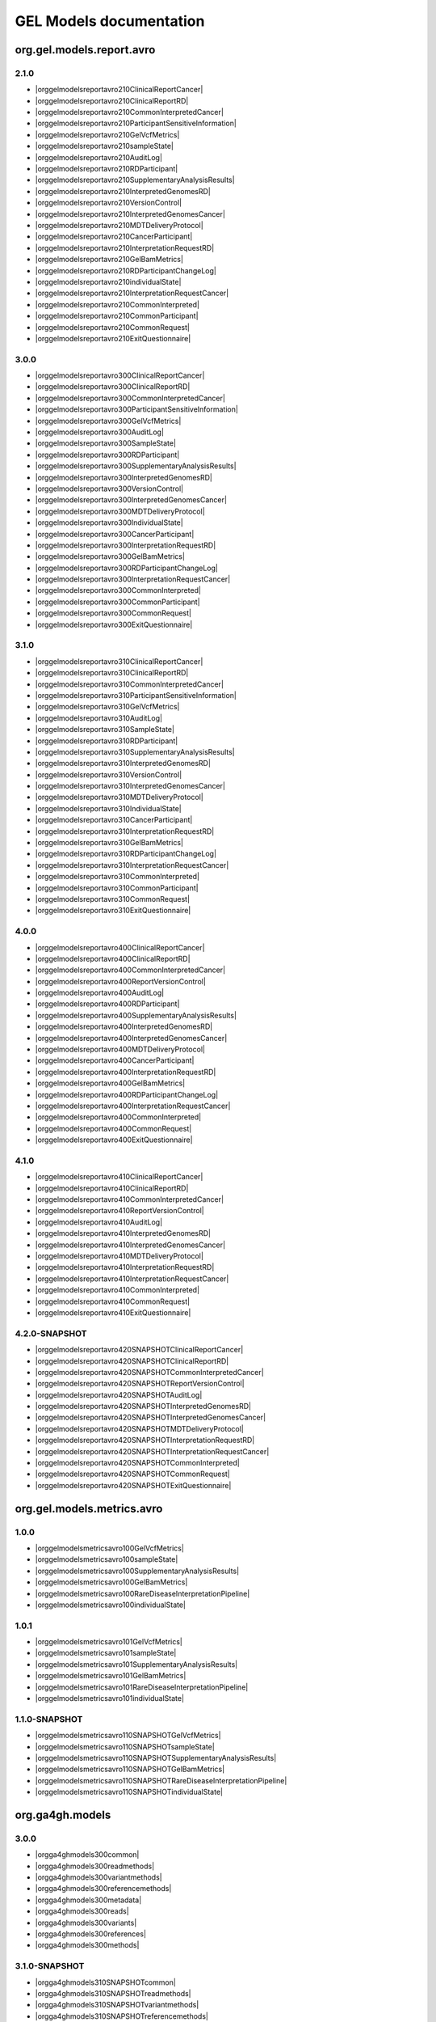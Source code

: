 GEL Models documentation
========================

org.gel.models.report.avro
--------------------------


2.1.0
^^^^^

* |orggelmodelsreportavro210ClinicalReportCancer|
* |orggelmodelsreportavro210ClinicalReportRD|
* |orggelmodelsreportavro210CommonInterpretedCancer|
* |orggelmodelsreportavro210ParticipantSensitiveInformation|
* |orggelmodelsreportavro210GelVcfMetrics|
* |orggelmodelsreportavro210sampleState|
* |orggelmodelsreportavro210AuditLog|
* |orggelmodelsreportavro210RDParticipant|
* |orggelmodelsreportavro210SupplementaryAnalysisResults|
* |orggelmodelsreportavro210InterpretedGenomesRD|
* |orggelmodelsreportavro210VersionControl|
* |orggelmodelsreportavro210InterpretedGenomesCancer|
* |orggelmodelsreportavro210MDTDeliveryProtocol|
* |orggelmodelsreportavro210CancerParticipant|
* |orggelmodelsreportavro210InterpretationRequestRD|
* |orggelmodelsreportavro210GelBamMetrics|
* |orggelmodelsreportavro210RDParticipantChangeLog|
* |orggelmodelsreportavro210individualState|
* |orggelmodelsreportavro210InterpretationRequestCancer|
* |orggelmodelsreportavro210CommonInterpreted|
* |orggelmodelsreportavro210CommonParticipant|
* |orggelmodelsreportavro210CommonRequest|
* |orggelmodelsreportavro210ExitQuestionnaire|

3.0.0
^^^^^

* |orggelmodelsreportavro300ClinicalReportCancer|
* |orggelmodelsreportavro300ClinicalReportRD|
* |orggelmodelsreportavro300CommonInterpretedCancer|
* |orggelmodelsreportavro300ParticipantSensitiveInformation|
* |orggelmodelsreportavro300GelVcfMetrics|
* |orggelmodelsreportavro300AuditLog|
* |orggelmodelsreportavro300SampleState|
* |orggelmodelsreportavro300RDParticipant|
* |orggelmodelsreportavro300SupplementaryAnalysisResults|
* |orggelmodelsreportavro300InterpretedGenomesRD|
* |orggelmodelsreportavro300VersionControl|
* |orggelmodelsreportavro300InterpretedGenomesCancer|
* |orggelmodelsreportavro300MDTDeliveryProtocol|
* |orggelmodelsreportavro300IndividualState|
* |orggelmodelsreportavro300CancerParticipant|
* |orggelmodelsreportavro300InterpretationRequestRD|
* |orggelmodelsreportavro300GelBamMetrics|
* |orggelmodelsreportavro300RDParticipantChangeLog|
* |orggelmodelsreportavro300InterpretationRequestCancer|
* |orggelmodelsreportavro300CommonInterpreted|
* |orggelmodelsreportavro300CommonParticipant|
* |orggelmodelsreportavro300CommonRequest|
* |orggelmodelsreportavro300ExitQuestionnaire|

3.1.0
^^^^^

* |orggelmodelsreportavro310ClinicalReportCancer|
* |orggelmodelsreportavro310ClinicalReportRD|
* |orggelmodelsreportavro310CommonInterpretedCancer|
* |orggelmodelsreportavro310ParticipantSensitiveInformation|
* |orggelmodelsreportavro310GelVcfMetrics|
* |orggelmodelsreportavro310AuditLog|
* |orggelmodelsreportavro310SampleState|
* |orggelmodelsreportavro310RDParticipant|
* |orggelmodelsreportavro310SupplementaryAnalysisResults|
* |orggelmodelsreportavro310InterpretedGenomesRD|
* |orggelmodelsreportavro310VersionControl|
* |orggelmodelsreportavro310InterpretedGenomesCancer|
* |orggelmodelsreportavro310MDTDeliveryProtocol|
* |orggelmodelsreportavro310IndividualState|
* |orggelmodelsreportavro310CancerParticipant|
* |orggelmodelsreportavro310InterpretationRequestRD|
* |orggelmodelsreportavro310GelBamMetrics|
* |orggelmodelsreportavro310RDParticipantChangeLog|
* |orggelmodelsreportavro310InterpretationRequestCancer|
* |orggelmodelsreportavro310CommonInterpreted|
* |orggelmodelsreportavro310CommonParticipant|
* |orggelmodelsreportavro310CommonRequest|
* |orggelmodelsreportavro310ExitQuestionnaire|

4.0.0
^^^^^

* |orggelmodelsreportavro400ClinicalReportCancer|
* |orggelmodelsreportavro400ClinicalReportRD|
* |orggelmodelsreportavro400CommonInterpretedCancer|
* |orggelmodelsreportavro400ReportVersionControl|
* |orggelmodelsreportavro400AuditLog|
* |orggelmodelsreportavro400RDParticipant|
* |orggelmodelsreportavro400SupplementaryAnalysisResults|
* |orggelmodelsreportavro400InterpretedGenomesRD|
* |orggelmodelsreportavro400InterpretedGenomesCancer|
* |orggelmodelsreportavro400MDTDeliveryProtocol|
* |orggelmodelsreportavro400CancerParticipant|
* |orggelmodelsreportavro400InterpretationRequestRD|
* |orggelmodelsreportavro400GelBamMetrics|
* |orggelmodelsreportavro400RDParticipantChangeLog|
* |orggelmodelsreportavro400InterpretationRequestCancer|
* |orggelmodelsreportavro400CommonInterpreted|
* |orggelmodelsreportavro400CommonRequest|
* |orggelmodelsreportavro400ExitQuestionnaire|

4.1.0
^^^^^

* |orggelmodelsreportavro410ClinicalReportCancer|
* |orggelmodelsreportavro410ClinicalReportRD|
* |orggelmodelsreportavro410CommonInterpretedCancer|
* |orggelmodelsreportavro410ReportVersionControl|
* |orggelmodelsreportavro410AuditLog|
* |orggelmodelsreportavro410InterpretedGenomesRD|
* |orggelmodelsreportavro410InterpretedGenomesCancer|
* |orggelmodelsreportavro410MDTDeliveryProtocol|
* |orggelmodelsreportavro410InterpretationRequestRD|
* |orggelmodelsreportavro410InterpretationRequestCancer|
* |orggelmodelsreportavro410CommonInterpreted|
* |orggelmodelsreportavro410CommonRequest|
* |orggelmodelsreportavro410ExitQuestionnaire|

4.2.0-SNAPSHOT
^^^^^^^^^^^^^^

* |orggelmodelsreportavro420SNAPSHOTClinicalReportCancer|
* |orggelmodelsreportavro420SNAPSHOTClinicalReportRD|
* |orggelmodelsreportavro420SNAPSHOTCommonInterpretedCancer|
* |orggelmodelsreportavro420SNAPSHOTReportVersionControl|
* |orggelmodelsreportavro420SNAPSHOTAuditLog|
* |orggelmodelsreportavro420SNAPSHOTInterpretedGenomesRD|
* |orggelmodelsreportavro420SNAPSHOTInterpretedGenomesCancer|
* |orggelmodelsreportavro420SNAPSHOTMDTDeliveryProtocol|
* |orggelmodelsreportavro420SNAPSHOTInterpretationRequestRD|
* |orggelmodelsreportavro420SNAPSHOTInterpretationRequestCancer|
* |orggelmodelsreportavro420SNAPSHOTCommonInterpreted|
* |orggelmodelsreportavro420SNAPSHOTCommonRequest|
* |orggelmodelsreportavro420SNAPSHOTExitQuestionnaire|

org.gel.models.metrics.avro
---------------------------


1.0.0
^^^^^

* |orggelmodelsmetricsavro100GelVcfMetrics|
* |orggelmodelsmetricsavro100sampleState|
* |orggelmodelsmetricsavro100SupplementaryAnalysisResults|
* |orggelmodelsmetricsavro100GelBamMetrics|
* |orggelmodelsmetricsavro100RareDiseaseInterpretationPipeline|
* |orggelmodelsmetricsavro100individualState|

1.0.1
^^^^^

* |orggelmodelsmetricsavro101GelVcfMetrics|
* |orggelmodelsmetricsavro101sampleState|
* |orggelmodelsmetricsavro101SupplementaryAnalysisResults|
* |orggelmodelsmetricsavro101GelBamMetrics|
* |orggelmodelsmetricsavro101RareDiseaseInterpretationPipeline|
* |orggelmodelsmetricsavro101individualState|

1.1.0-SNAPSHOT
^^^^^^^^^^^^^^

* |orggelmodelsmetricsavro110SNAPSHOTGelVcfMetrics|
* |orggelmodelsmetricsavro110SNAPSHOTsampleState|
* |orggelmodelsmetricsavro110SNAPSHOTSupplementaryAnalysisResults|
* |orggelmodelsmetricsavro110SNAPSHOTGelBamMetrics|
* |orggelmodelsmetricsavro110SNAPSHOTRareDiseaseInterpretationPipeline|
* |orggelmodelsmetricsavro110SNAPSHOTindividualState|

org.ga4gh.models
----------------


3.0.0
^^^^^

* |orgga4ghmodels300common|
* |orgga4ghmodels300readmethods|
* |orgga4ghmodels300variantmethods|
* |orgga4ghmodels300referencemethods|
* |orgga4ghmodels300metadata|
* |orgga4ghmodels300reads|
* |orgga4ghmodels300variants|
* |orgga4ghmodels300references|
* |orgga4ghmodels300methods|

3.1.0-SNAPSHOT
^^^^^^^^^^^^^^

* |orgga4ghmodels310SNAPSHOTcommon|
* |orgga4ghmodels310SNAPSHOTreadmethods|
* |orgga4ghmodels310SNAPSHOTvariantmethods|
* |orgga4ghmodels310SNAPSHOTreferencemethods|
* |orgga4ghmodels310SNAPSHOTmetadata|
* |orgga4ghmodels310SNAPSHOTreads|
* |orgga4ghmodels310SNAPSHOTvariants|
* |orgga4ghmodels310SNAPSHOTreferences|
* |orgga4ghmodels310SNAPSHOTmethods|

org.opencb.biodata.models
-------------------------


1.2.0
^^^^^

* |orgopencbbiodatamodels120read|
* |orgopencbbiodatamodels120variantAnnotation|
* |orgopencbbiodatamodels120evidence|
* |orgopencbbiodatamodels120variant|

org.gel.models.cva.avro
-----------------------


0.3.1
^^^^^

* |orggelmodelscvaavro031ObservedVariant|
* |orggelmodelscvaavro031ReportedVariant|
* |orggelmodelscvaavro031Comment|
* |orggelmodelscvaavro031DataIntake|
* |orggelmodelscvaavro031EvidenceSet|

0.4.0-SNAPSHOT
^^^^^^^^^^^^^^

* |orggelmodelscvaavro040SNAPSHOTTransactions|
* |orggelmodelscvaavro040SNAPSHOTObservedVariant|
* |orggelmodelscvaavro040SNAPSHOTVariant|
* |orggelmodelscvaavro040SNAPSHOTDataIntakeRD|
* |orggelmodelscvaavro040SNAPSHOTReportedVariant|
* |orggelmodelscvaavro040SNAPSHOTComment|
* |orggelmodelscvaavro040SNAPSHOTDataIntakeCancer|
* |orggelmodelscvaavro040SNAPSHOTEvidenceSet|

org.gel.models.participant.avro
-------------------------------


1.0.0
^^^^^

* |orggelmodelsparticipantavro100ParticipantSensitiveInformation|
* |orggelmodelsparticipantavro100RDParticipant|
* |orggelmodelsparticipantavro100VersionControl|
* |orggelmodelsparticipantavro100CancerParticipant|
* |orggelmodelsparticipantavro100RDParticipantChangeLog|
* |orggelmodelsparticipantavro100CommonParticipant|

1.0.1
^^^^^

* |orggelmodelsparticipantavro101ParticipantSensitiveInformation|
* |orggelmodelsparticipantavro101RDParticipant|
* |orggelmodelsparticipantavro101VersionControl|
* |orggelmodelsparticipantavro101CancerParticipant|
* |orggelmodelsparticipantavro101RDParticipantChangeLog|
* |orggelmodelsparticipantavro101CommonParticipant|

1.0.3
^^^^^

* |orggelmodelsparticipantavro103ParticipantSensitiveInformation|
* |orggelmodelsparticipantavro103RDParticipant|
* |orggelmodelsparticipantavro103VersionControl|
* |orggelmodelsparticipantavro103CancerParticipant|
* |orggelmodelsparticipantavro103RDParticipantChangeLog|
* |orggelmodelsparticipantavro103CommonParticipant|

1.0.4-SNAPSHOT
^^^^^^^^^^^^^^

* |orggelmodelsparticipantavro104SNAPSHOTParticipantSensitiveInformation|
* |orggelmodelsparticipantavro104SNAPSHOTRDParticipant|
* |orggelmodelsparticipantavro104SNAPSHOTVersionControl|
* |orggelmodelsparticipantavro104SNAPSHOTCancerParticipant|
* |orggelmodelsparticipantavro104SNAPSHOTRDParticipantChangeLog|
* |orggelmodelsparticipantavro104SNAPSHOTCommonParticipant|

.. |orggelmodelsreportavro210ClinicalReportCancer| raw:: html

    <a href="html_schemas/org.gel.models.report.avro/2.1.0/ClinicalReportCancer.html" target="_blank">ClinicalReportCancer</a>
.. |orggelmodelsreportavro210ClinicalReportRD| raw:: html

    <a href="html_schemas/org.gel.models.report.avro/2.1.0/ClinicalReportRD.html" target="_blank">ClinicalReportRD</a>
.. |orggelmodelsreportavro210CommonInterpretedCancer| raw:: html

    <a href="html_schemas/org.gel.models.report.avro/2.1.0/CommonInterpretedCancer.html" target="_blank">CommonInterpretedCancer</a>
.. |orggelmodelsreportavro210ParticipantSensitiveInformation| raw:: html

    <a href="html_schemas/org.gel.models.report.avro/2.1.0/ParticipantSensitiveInformation.html" target="_blank">ParticipantSensitiveInformation</a>
.. |orggelmodelsreportavro210GelVcfMetrics| raw:: html

    <a href="html_schemas/org.gel.models.report.avro/2.1.0/GelVcfMetrics.html" target="_blank">GelVcfMetrics</a>
.. |orggelmodelsreportavro210sampleState| raw:: html

    <a href="html_schemas/org.gel.models.report.avro/2.1.0/sampleState.html" target="_blank">sampleState</a>
.. |orggelmodelsreportavro210AuditLog| raw:: html

    <a href="html_schemas/org.gel.models.report.avro/2.1.0/AuditLog.html" target="_blank">AuditLog</a>
.. |orggelmodelsreportavro210RDParticipant| raw:: html

    <a href="html_schemas/org.gel.models.report.avro/2.1.0/RDParticipant.html" target="_blank">RDParticipant</a>
.. |orggelmodelsreportavro210SupplementaryAnalysisResults| raw:: html

    <a href="html_schemas/org.gel.models.report.avro/2.1.0/SupplementaryAnalysisResults.html" target="_blank">SupplementaryAnalysisResults</a>
.. |orggelmodelsreportavro210InterpretedGenomesRD| raw:: html

    <a href="html_schemas/org.gel.models.report.avro/2.1.0/InterpretedGenomesRD.html" target="_blank">InterpretedGenomesRD</a>
.. |orggelmodelsreportavro210VersionControl| raw:: html

    <a href="html_schemas/org.gel.models.report.avro/2.1.0/VersionControl.html" target="_blank">VersionControl</a>
.. |orggelmodelsreportavro210InterpretedGenomesCancer| raw:: html

    <a href="html_schemas/org.gel.models.report.avro/2.1.0/InterpretedGenomesCancer.html" target="_blank">InterpretedGenomesCancer</a>
.. |orggelmodelsreportavro210MDTDeliveryProtocol| raw:: html

    <a href="html_schemas/org.gel.models.report.avro/2.1.0/MDTDeliveryProtocol.html" target="_blank">MDTDeliveryProtocol</a>
.. |orggelmodelsreportavro210CancerParticipant| raw:: html

    <a href="html_schemas/org.gel.models.report.avro/2.1.0/CancerParticipant.html" target="_blank">CancerParticipant</a>
.. |orggelmodelsreportavro210InterpretationRequestRD| raw:: html

    <a href="html_schemas/org.gel.models.report.avro/2.1.0/InterpretationRequestRD.html" target="_blank">InterpretationRequestRD</a>
.. |orggelmodelsreportavro210GelBamMetrics| raw:: html

    <a href="html_schemas/org.gel.models.report.avro/2.1.0/GelBamMetrics.html" target="_blank">GelBamMetrics</a>
.. |orggelmodelsreportavro210RDParticipantChangeLog| raw:: html

    <a href="html_schemas/org.gel.models.report.avro/2.1.0/RDParticipantChangeLog.html" target="_blank">RDParticipantChangeLog</a>
.. |orggelmodelsreportavro210individualState| raw:: html

    <a href="html_schemas/org.gel.models.report.avro/2.1.0/individualState.html" target="_blank">individualState</a>
.. |orggelmodelsreportavro210InterpretationRequestCancer| raw:: html

    <a href="html_schemas/org.gel.models.report.avro/2.1.0/InterpretationRequestCancer.html" target="_blank">InterpretationRequestCancer</a>
.. |orggelmodelsreportavro210CommonInterpreted| raw:: html

    <a href="html_schemas/org.gel.models.report.avro/2.1.0/CommonInterpreted.html" target="_blank">CommonInterpreted</a>
.. |orggelmodelsreportavro210CommonParticipant| raw:: html

    <a href="html_schemas/org.gel.models.report.avro/2.1.0/CommonParticipant.html" target="_blank">CommonParticipant</a>
.. |orggelmodelsreportavro210CommonRequest| raw:: html

    <a href="html_schemas/org.gel.models.report.avro/2.1.0/CommonRequest.html" target="_blank">CommonRequest</a>
.. |orggelmodelsreportavro210ExitQuestionnaire| raw:: html

    <a href="html_schemas/org.gel.models.report.avro/2.1.0/ExitQuestionnaire.html" target="_blank">ExitQuestionnaire</a>
.. |orggelmodelsreportavro300ClinicalReportCancer| raw:: html

    <a href="html_schemas/org.gel.models.report.avro/3.0.0/ClinicalReportCancer.html" target="_blank">ClinicalReportCancer</a>
.. |orggelmodelsreportavro300ClinicalReportRD| raw:: html

    <a href="html_schemas/org.gel.models.report.avro/3.0.0/ClinicalReportRD.html" target="_blank">ClinicalReportRD</a>
.. |orggelmodelsreportavro300CommonInterpretedCancer| raw:: html

    <a href="html_schemas/org.gel.models.report.avro/3.0.0/CommonInterpretedCancer.html" target="_blank">CommonInterpretedCancer</a>
.. |orggelmodelsreportavro300ParticipantSensitiveInformation| raw:: html

    <a href="html_schemas/org.gel.models.report.avro/3.0.0/ParticipantSensitiveInformation.html" target="_blank">ParticipantSensitiveInformation</a>
.. |orggelmodelsreportavro300GelVcfMetrics| raw:: html

    <a href="html_schemas/org.gel.models.report.avro/3.0.0/GelVcfMetrics.html" target="_blank">GelVcfMetrics</a>
.. |orggelmodelsreportavro300AuditLog| raw:: html

    <a href="html_schemas/org.gel.models.report.avro/3.0.0/AuditLog.html" target="_blank">AuditLog</a>
.. |orggelmodelsreportavro300SampleState| raw:: html

    <a href="html_schemas/org.gel.models.report.avro/3.0.0/SampleState.html" target="_blank">SampleState</a>
.. |orggelmodelsreportavro300RDParticipant| raw:: html

    <a href="html_schemas/org.gel.models.report.avro/3.0.0/RDParticipant.html" target="_blank">RDParticipant</a>
.. |orggelmodelsreportavro300SupplementaryAnalysisResults| raw:: html

    <a href="html_schemas/org.gel.models.report.avro/3.0.0/SupplementaryAnalysisResults.html" target="_blank">SupplementaryAnalysisResults</a>
.. |orggelmodelsreportavro300InterpretedGenomesRD| raw:: html

    <a href="html_schemas/org.gel.models.report.avro/3.0.0/InterpretedGenomesRD.html" target="_blank">InterpretedGenomesRD</a>
.. |orggelmodelsreportavro300VersionControl| raw:: html

    <a href="html_schemas/org.gel.models.report.avro/3.0.0/VersionControl.html" target="_blank">VersionControl</a>
.. |orggelmodelsreportavro300InterpretedGenomesCancer| raw:: html

    <a href="html_schemas/org.gel.models.report.avro/3.0.0/InterpretedGenomesCancer.html" target="_blank">InterpretedGenomesCancer</a>
.. |orggelmodelsreportavro300MDTDeliveryProtocol| raw:: html

    <a href="html_schemas/org.gel.models.report.avro/3.0.0/MDTDeliveryProtocol.html" target="_blank">MDTDeliveryProtocol</a>
.. |orggelmodelsreportavro300IndividualState| raw:: html

    <a href="html_schemas/org.gel.models.report.avro/3.0.0/IndividualState.html" target="_blank">IndividualState</a>
.. |orggelmodelsreportavro300CancerParticipant| raw:: html

    <a href="html_schemas/org.gel.models.report.avro/3.0.0/CancerParticipant.html" target="_blank">CancerParticipant</a>
.. |orggelmodelsreportavro300InterpretationRequestRD| raw:: html

    <a href="html_schemas/org.gel.models.report.avro/3.0.0/InterpretationRequestRD.html" target="_blank">InterpretationRequestRD</a>
.. |orggelmodelsreportavro300GelBamMetrics| raw:: html

    <a href="html_schemas/org.gel.models.report.avro/3.0.0/GelBamMetrics.html" target="_blank">GelBamMetrics</a>
.. |orggelmodelsreportavro300RDParticipantChangeLog| raw:: html

    <a href="html_schemas/org.gel.models.report.avro/3.0.0/RDParticipantChangeLog.html" target="_blank">RDParticipantChangeLog</a>
.. |orggelmodelsreportavro300InterpretationRequestCancer| raw:: html

    <a href="html_schemas/org.gel.models.report.avro/3.0.0/InterpretationRequestCancer.html" target="_blank">InterpretationRequestCancer</a>
.. |orggelmodelsreportavro300CommonInterpreted| raw:: html

    <a href="html_schemas/org.gel.models.report.avro/3.0.0/CommonInterpreted.html" target="_blank">CommonInterpreted</a>
.. |orggelmodelsreportavro300CommonParticipant| raw:: html

    <a href="html_schemas/org.gel.models.report.avro/3.0.0/CommonParticipant.html" target="_blank">CommonParticipant</a>
.. |orggelmodelsreportavro300CommonRequest| raw:: html

    <a href="html_schemas/org.gel.models.report.avro/3.0.0/CommonRequest.html" target="_blank">CommonRequest</a>
.. |orggelmodelsreportavro300ExitQuestionnaire| raw:: html

    <a href="html_schemas/org.gel.models.report.avro/3.0.0/ExitQuestionnaire.html" target="_blank">ExitQuestionnaire</a>
.. |orggelmodelsreportavro310ClinicalReportCancer| raw:: html

    <a href="html_schemas/org.gel.models.report.avro/3.1.0/ClinicalReportCancer.html" target="_blank">ClinicalReportCancer</a>
.. |orggelmodelsreportavro310ClinicalReportRD| raw:: html

    <a href="html_schemas/org.gel.models.report.avro/3.1.0/ClinicalReportRD.html" target="_blank">ClinicalReportRD</a>
.. |orggelmodelsreportavro310CommonInterpretedCancer| raw:: html

    <a href="html_schemas/org.gel.models.report.avro/3.1.0/CommonInterpretedCancer.html" target="_blank">CommonInterpretedCancer</a>
.. |orggelmodelsreportavro310ParticipantSensitiveInformation| raw:: html

    <a href="html_schemas/org.gel.models.report.avro/3.1.0/ParticipantSensitiveInformation.html" target="_blank">ParticipantSensitiveInformation</a>
.. |orggelmodelsreportavro310GelVcfMetrics| raw:: html

    <a href="html_schemas/org.gel.models.report.avro/3.1.0/GelVcfMetrics.html" target="_blank">GelVcfMetrics</a>
.. |orggelmodelsreportavro310AuditLog| raw:: html

    <a href="html_schemas/org.gel.models.report.avro/3.1.0/AuditLog.html" target="_blank">AuditLog</a>
.. |orggelmodelsreportavro310SampleState| raw:: html

    <a href="html_schemas/org.gel.models.report.avro/3.1.0/SampleState.html" target="_blank">SampleState</a>
.. |orggelmodelsreportavro310RDParticipant| raw:: html

    <a href="html_schemas/org.gel.models.report.avro/3.1.0/RDParticipant.html" target="_blank">RDParticipant</a>
.. |orggelmodelsreportavro310SupplementaryAnalysisResults| raw:: html

    <a href="html_schemas/org.gel.models.report.avro/3.1.0/SupplementaryAnalysisResults.html" target="_blank">SupplementaryAnalysisResults</a>
.. |orggelmodelsreportavro310InterpretedGenomesRD| raw:: html

    <a href="html_schemas/org.gel.models.report.avro/3.1.0/InterpretedGenomesRD.html" target="_blank">InterpretedGenomesRD</a>
.. |orggelmodelsreportavro310VersionControl| raw:: html

    <a href="html_schemas/org.gel.models.report.avro/3.1.0/VersionControl.html" target="_blank">VersionControl</a>
.. |orggelmodelsreportavro310InterpretedGenomesCancer| raw:: html

    <a href="html_schemas/org.gel.models.report.avro/3.1.0/InterpretedGenomesCancer.html" target="_blank">InterpretedGenomesCancer</a>
.. |orggelmodelsreportavro310MDTDeliveryProtocol| raw:: html

    <a href="html_schemas/org.gel.models.report.avro/3.1.0/MDTDeliveryProtocol.html" target="_blank">MDTDeliveryProtocol</a>
.. |orggelmodelsreportavro310IndividualState| raw:: html

    <a href="html_schemas/org.gel.models.report.avro/3.1.0/IndividualState.html" target="_blank">IndividualState</a>
.. |orggelmodelsreportavro310CancerParticipant| raw:: html

    <a href="html_schemas/org.gel.models.report.avro/3.1.0/CancerParticipant.html" target="_blank">CancerParticipant</a>
.. |orggelmodelsreportavro310InterpretationRequestRD| raw:: html

    <a href="html_schemas/org.gel.models.report.avro/3.1.0/InterpretationRequestRD.html" target="_blank">InterpretationRequestRD</a>
.. |orggelmodelsreportavro310GelBamMetrics| raw:: html

    <a href="html_schemas/org.gel.models.report.avro/3.1.0/GelBamMetrics.html" target="_blank">GelBamMetrics</a>
.. |orggelmodelsreportavro310RDParticipantChangeLog| raw:: html

    <a href="html_schemas/org.gel.models.report.avro/3.1.0/RDParticipantChangeLog.html" target="_blank">RDParticipantChangeLog</a>
.. |orggelmodelsreportavro310InterpretationRequestCancer| raw:: html

    <a href="html_schemas/org.gel.models.report.avro/3.1.0/InterpretationRequestCancer.html" target="_blank">InterpretationRequestCancer</a>
.. |orggelmodelsreportavro310CommonInterpreted| raw:: html

    <a href="html_schemas/org.gel.models.report.avro/3.1.0/CommonInterpreted.html" target="_blank">CommonInterpreted</a>
.. |orggelmodelsreportavro310CommonParticipant| raw:: html

    <a href="html_schemas/org.gel.models.report.avro/3.1.0/CommonParticipant.html" target="_blank">CommonParticipant</a>
.. |orggelmodelsreportavro310CommonRequest| raw:: html

    <a href="html_schemas/org.gel.models.report.avro/3.1.0/CommonRequest.html" target="_blank">CommonRequest</a>
.. |orggelmodelsreportavro310ExitQuestionnaire| raw:: html

    <a href="html_schemas/org.gel.models.report.avro/3.1.0/ExitQuestionnaire.html" target="_blank">ExitQuestionnaire</a>
.. |orggelmodelsreportavro400ClinicalReportCancer| raw:: html

    <a href="html_schemas/org.gel.models.report.avro/4.0.0/ClinicalReportCancer.html" target="_blank">ClinicalReportCancer</a>
.. |orggelmodelsreportavro400ClinicalReportRD| raw:: html

    <a href="html_schemas/org.gel.models.report.avro/4.0.0/ClinicalReportRD.html" target="_blank">ClinicalReportRD</a>
.. |orggelmodelsreportavro400CommonInterpretedCancer| raw:: html

    <a href="html_schemas/org.gel.models.report.avro/4.0.0/CommonInterpretedCancer.html" target="_blank">CommonInterpretedCancer</a>
.. |orggelmodelsreportavro400ReportVersionControl| raw:: html

    <a href="html_schemas/org.gel.models.report.avro/4.0.0/ReportVersionControl.html" target="_blank">ReportVersionControl</a>
.. |orggelmodelsreportavro400AuditLog| raw:: html

    <a href="html_schemas/org.gel.models.report.avro/4.0.0/AuditLog.html" target="_blank">AuditLog</a>
.. |orggelmodelsreportavro400RDParticipant| raw:: html

    <a href="html_schemas/org.gel.models.report.avro/4.0.0/RDParticipant.html" target="_blank">RDParticipant</a>
.. |orggelmodelsreportavro400SupplementaryAnalysisResults| raw:: html

    <a href="html_schemas/org.gel.models.report.avro/4.0.0/SupplementaryAnalysisResults.html" target="_blank">SupplementaryAnalysisResults</a>
.. |orggelmodelsreportavro400InterpretedGenomesRD| raw:: html

    <a href="html_schemas/org.gel.models.report.avro/4.0.0/InterpretedGenomesRD.html" target="_blank">InterpretedGenomesRD</a>
.. |orggelmodelsreportavro400InterpretedGenomesCancer| raw:: html

    <a href="html_schemas/org.gel.models.report.avro/4.0.0/InterpretedGenomesCancer.html" target="_blank">InterpretedGenomesCancer</a>
.. |orggelmodelsreportavro400MDTDeliveryProtocol| raw:: html

    <a href="html_schemas/org.gel.models.report.avro/4.0.0/MDTDeliveryProtocol.html" target="_blank">MDTDeliveryProtocol</a>
.. |orggelmodelsreportavro400CancerParticipant| raw:: html

    <a href="html_schemas/org.gel.models.report.avro/4.0.0/CancerParticipant.html" target="_blank">CancerParticipant</a>
.. |orggelmodelsreportavro400InterpretationRequestRD| raw:: html

    <a href="html_schemas/org.gel.models.report.avro/4.0.0/InterpretationRequestRD.html" target="_blank">InterpretationRequestRD</a>
.. |orggelmodelsreportavro400GelBamMetrics| raw:: html

    <a href="html_schemas/org.gel.models.report.avro/4.0.0/GelBamMetrics.html" target="_blank">GelBamMetrics</a>
.. |orggelmodelsreportavro400RDParticipantChangeLog| raw:: html

    <a href="html_schemas/org.gel.models.report.avro/4.0.0/RDParticipantChangeLog.html" target="_blank">RDParticipantChangeLog</a>
.. |orggelmodelsreportavro400InterpretationRequestCancer| raw:: html

    <a href="html_schemas/org.gel.models.report.avro/4.0.0/InterpretationRequestCancer.html" target="_blank">InterpretationRequestCancer</a>
.. |orggelmodelsreportavro400CommonInterpreted| raw:: html

    <a href="html_schemas/org.gel.models.report.avro/4.0.0/CommonInterpreted.html" target="_blank">CommonInterpreted</a>
.. |orggelmodelsreportavro400CommonRequest| raw:: html

    <a href="html_schemas/org.gel.models.report.avro/4.0.0/CommonRequest.html" target="_blank">CommonRequest</a>
.. |orggelmodelsreportavro400ExitQuestionnaire| raw:: html

    <a href="html_schemas/org.gel.models.report.avro/4.0.0/ExitQuestionnaire.html" target="_blank">ExitQuestionnaire</a>
.. |orggelmodelsreportavro410ClinicalReportCancer| raw:: html

    <a href="html_schemas/org.gel.models.report.avro/4.1.0/ClinicalReportCancer.html" target="_blank">ClinicalReportCancer</a>
.. |orggelmodelsreportavro410ClinicalReportRD| raw:: html

    <a href="html_schemas/org.gel.models.report.avro/4.1.0/ClinicalReportRD.html" target="_blank">ClinicalReportRD</a>
.. |orggelmodelsreportavro410CommonInterpretedCancer| raw:: html

    <a href="html_schemas/org.gel.models.report.avro/4.1.0/CommonInterpretedCancer.html" target="_blank">CommonInterpretedCancer</a>
.. |orggelmodelsreportavro410ReportVersionControl| raw:: html

    <a href="html_schemas/org.gel.models.report.avro/4.1.0/ReportVersionControl.html" target="_blank">ReportVersionControl</a>
.. |orggelmodelsreportavro410AuditLog| raw:: html

    <a href="html_schemas/org.gel.models.report.avro/4.1.0/AuditLog.html" target="_blank">AuditLog</a>
.. |orggelmodelsreportavro410InterpretedGenomesRD| raw:: html

    <a href="html_schemas/org.gel.models.report.avro/4.1.0/InterpretedGenomesRD.html" target="_blank">InterpretedGenomesRD</a>
.. |orggelmodelsreportavro410InterpretedGenomesCancer| raw:: html

    <a href="html_schemas/org.gel.models.report.avro/4.1.0/InterpretedGenomesCancer.html" target="_blank">InterpretedGenomesCancer</a>
.. |orggelmodelsreportavro410MDTDeliveryProtocol| raw:: html

    <a href="html_schemas/org.gel.models.report.avro/4.1.0/MDTDeliveryProtocol.html" target="_blank">MDTDeliveryProtocol</a>
.. |orggelmodelsreportavro410InterpretationRequestRD| raw:: html

    <a href="html_schemas/org.gel.models.report.avro/4.1.0/InterpretationRequestRD.html" target="_blank">InterpretationRequestRD</a>
.. |orggelmodelsreportavro410InterpretationRequestCancer| raw:: html

    <a href="html_schemas/org.gel.models.report.avro/4.1.0/InterpretationRequestCancer.html" target="_blank">InterpretationRequestCancer</a>
.. |orggelmodelsreportavro410CommonInterpreted| raw:: html

    <a href="html_schemas/org.gel.models.report.avro/4.1.0/CommonInterpreted.html" target="_blank">CommonInterpreted</a>
.. |orggelmodelsreportavro410CommonRequest| raw:: html

    <a href="html_schemas/org.gel.models.report.avro/4.1.0/CommonRequest.html" target="_blank">CommonRequest</a>
.. |orggelmodelsreportavro410ExitQuestionnaire| raw:: html

    <a href="html_schemas/org.gel.models.report.avro/4.1.0/ExitQuestionnaire.html" target="_blank">ExitQuestionnaire</a>
.. |orggelmodelsreportavro420SNAPSHOTClinicalReportCancer| raw:: html

    <a href="html_schemas/org.gel.models.report.avro/4.2.0-SNAPSHOT/ClinicalReportCancer.html" target="_blank">ClinicalReportCancer</a>
.. |orggelmodelsreportavro420SNAPSHOTClinicalReportRD| raw:: html

    <a href="html_schemas/org.gel.models.report.avro/4.2.0-SNAPSHOT/ClinicalReportRD.html" target="_blank">ClinicalReportRD</a>
.. |orggelmodelsreportavro420SNAPSHOTCommonInterpretedCancer| raw:: html

    <a href="html_schemas/org.gel.models.report.avro/4.2.0-SNAPSHOT/CommonInterpretedCancer.html" target="_blank">CommonInterpretedCancer</a>
.. |orggelmodelsreportavro420SNAPSHOTReportVersionControl| raw:: html

    <a href="html_schemas/org.gel.models.report.avro/4.2.0-SNAPSHOT/ReportVersionControl.html" target="_blank">ReportVersionControl</a>
.. |orggelmodelsreportavro420SNAPSHOTAuditLog| raw:: html

    <a href="html_schemas/org.gel.models.report.avro/4.2.0-SNAPSHOT/AuditLog.html" target="_blank">AuditLog</a>
.. |orggelmodelsreportavro420SNAPSHOTInterpretedGenomesRD| raw:: html

    <a href="html_schemas/org.gel.models.report.avro/4.2.0-SNAPSHOT/InterpretedGenomesRD.html" target="_blank">InterpretedGenomesRD</a>
.. |orggelmodelsreportavro420SNAPSHOTInterpretedGenomesCancer| raw:: html

    <a href="html_schemas/org.gel.models.report.avro/4.2.0-SNAPSHOT/InterpretedGenomesCancer.html" target="_blank">InterpretedGenomesCancer</a>
.. |orggelmodelsreportavro420SNAPSHOTMDTDeliveryProtocol| raw:: html

    <a href="html_schemas/org.gel.models.report.avro/4.2.0-SNAPSHOT/MDTDeliveryProtocol.html" target="_blank">MDTDeliveryProtocol</a>
.. |orggelmodelsreportavro420SNAPSHOTInterpretationRequestRD| raw:: html

    <a href="html_schemas/org.gel.models.report.avro/4.2.0-SNAPSHOT/InterpretationRequestRD.html" target="_blank">InterpretationRequestRD</a>
.. |orggelmodelsreportavro420SNAPSHOTInterpretationRequestCancer| raw:: html

    <a href="html_schemas/org.gel.models.report.avro/4.2.0-SNAPSHOT/InterpretationRequestCancer.html" target="_blank">InterpretationRequestCancer</a>
.. |orggelmodelsreportavro420SNAPSHOTCommonInterpreted| raw:: html

    <a href="html_schemas/org.gel.models.report.avro/4.2.0-SNAPSHOT/CommonInterpreted.html" target="_blank">CommonInterpreted</a>
.. |orggelmodelsreportavro420SNAPSHOTCommonRequest| raw:: html

    <a href="html_schemas/org.gel.models.report.avro/4.2.0-SNAPSHOT/CommonRequest.html" target="_blank">CommonRequest</a>
.. |orggelmodelsreportavro420SNAPSHOTExitQuestionnaire| raw:: html

    <a href="html_schemas/org.gel.models.report.avro/4.2.0-SNAPSHOT/ExitQuestionnaire.html" target="_blank">ExitQuestionnaire</a>
.. |orggelmodelsmetricsavro100GelVcfMetrics| raw:: html

    <a href="html_schemas/org.gel.models.metrics.avro/1.0.0/GelVcfMetrics.html" target="_blank">GelVcfMetrics</a>
.. |orggelmodelsmetricsavro100sampleState| raw:: html

    <a href="html_schemas/org.gel.models.metrics.avro/1.0.0/sampleState.html" target="_blank">sampleState</a>
.. |orggelmodelsmetricsavro100SupplementaryAnalysisResults| raw:: html

    <a href="html_schemas/org.gel.models.metrics.avro/1.0.0/SupplementaryAnalysisResults.html" target="_blank">SupplementaryAnalysisResults</a>
.. |orggelmodelsmetricsavro100GelBamMetrics| raw:: html

    <a href="html_schemas/org.gel.models.metrics.avro/1.0.0/GelBamMetrics.html" target="_blank">GelBamMetrics</a>
.. |orggelmodelsmetricsavro100RareDiseaseInterpretationPipeline| raw:: html

    <a href="html_schemas/org.gel.models.metrics.avro/1.0.0/RareDiseaseInterpretationPipeline.html" target="_blank">RareDiseaseInterpretationPipeline</a>
.. |orggelmodelsmetricsavro100individualState| raw:: html

    <a href="html_schemas/org.gel.models.metrics.avro/1.0.0/individualState.html" target="_blank">individualState</a>
.. |orggelmodelsmetricsavro101GelVcfMetrics| raw:: html

    <a href="html_schemas/org.gel.models.metrics.avro/1.0.1/GelVcfMetrics.html" target="_blank">GelVcfMetrics</a>
.. |orggelmodelsmetricsavro101sampleState| raw:: html

    <a href="html_schemas/org.gel.models.metrics.avro/1.0.1/sampleState.html" target="_blank">sampleState</a>
.. |orggelmodelsmetricsavro101SupplementaryAnalysisResults| raw:: html

    <a href="html_schemas/org.gel.models.metrics.avro/1.0.1/SupplementaryAnalysisResults.html" target="_blank">SupplementaryAnalysisResults</a>
.. |orggelmodelsmetricsavro101GelBamMetrics| raw:: html

    <a href="html_schemas/org.gel.models.metrics.avro/1.0.1/GelBamMetrics.html" target="_blank">GelBamMetrics</a>
.. |orggelmodelsmetricsavro101RareDiseaseInterpretationPipeline| raw:: html

    <a href="html_schemas/org.gel.models.metrics.avro/1.0.1/RareDiseaseInterpretationPipeline.html" target="_blank">RareDiseaseInterpretationPipeline</a>
.. |orggelmodelsmetricsavro101individualState| raw:: html

    <a href="html_schemas/org.gel.models.metrics.avro/1.0.1/individualState.html" target="_blank">individualState</a>
.. |orggelmodelsmetricsavro110SNAPSHOTGelVcfMetrics| raw:: html

    <a href="html_schemas/org.gel.models.metrics.avro/1.1.0-SNAPSHOT/GelVcfMetrics.html" target="_blank">GelVcfMetrics</a>
.. |orggelmodelsmetricsavro110SNAPSHOTsampleState| raw:: html

    <a href="html_schemas/org.gel.models.metrics.avro/1.1.0-SNAPSHOT/sampleState.html" target="_blank">sampleState</a>
.. |orggelmodelsmetricsavro110SNAPSHOTSupplementaryAnalysisResults| raw:: html

    <a href="html_schemas/org.gel.models.metrics.avro/1.1.0-SNAPSHOT/SupplementaryAnalysisResults.html" target="_blank">SupplementaryAnalysisResults</a>
.. |orggelmodelsmetricsavro110SNAPSHOTGelBamMetrics| raw:: html

    <a href="html_schemas/org.gel.models.metrics.avro/1.1.0-SNAPSHOT/GelBamMetrics.html" target="_blank">GelBamMetrics</a>
.. |orggelmodelsmetricsavro110SNAPSHOTRareDiseaseInterpretationPipeline| raw:: html

    <a href="html_schemas/org.gel.models.metrics.avro/1.1.0-SNAPSHOT/RareDiseaseInterpretationPipeline.html" target="_blank">RareDiseaseInterpretationPipeline</a>
.. |orggelmodelsmetricsavro110SNAPSHOTindividualState| raw:: html

    <a href="html_schemas/org.gel.models.metrics.avro/1.1.0-SNAPSHOT/individualState.html" target="_blank">individualState</a>
.. |orgga4ghmodels300common| raw:: html

    <a href="html_schemas/org.ga4gh.models/3.0.0/common.html" target="_blank">common</a>
.. |orgga4ghmodels300readmethods| raw:: html

    <a href="html_schemas/org.ga4gh.models/3.0.0/readmethods.html" target="_blank">readmethods</a>
.. |orgga4ghmodels300variantmethods| raw:: html

    <a href="html_schemas/org.ga4gh.models/3.0.0/variantmethods.html" target="_blank">variantmethods</a>
.. |orgga4ghmodels300referencemethods| raw:: html

    <a href="html_schemas/org.ga4gh.models/3.0.0/referencemethods.html" target="_blank">referencemethods</a>
.. |orgga4ghmodels300metadata| raw:: html

    <a href="html_schemas/org.ga4gh.models/3.0.0/metadata.html" target="_blank">metadata</a>
.. |orgga4ghmodels300reads| raw:: html

    <a href="html_schemas/org.ga4gh.models/3.0.0/reads.html" target="_blank">reads</a>
.. |orgga4ghmodels300variants| raw:: html

    <a href="html_schemas/org.ga4gh.models/3.0.0/variants.html" target="_blank">variants</a>
.. |orgga4ghmodels300references| raw:: html

    <a href="html_schemas/org.ga4gh.models/3.0.0/references.html" target="_blank">references</a>
.. |orgga4ghmodels300methods| raw:: html

    <a href="html_schemas/org.ga4gh.models/3.0.0/methods.html" target="_blank">methods</a>
.. |orgga4ghmodels310SNAPSHOTcommon| raw:: html

    <a href="html_schemas/org.ga4gh.models/3.1.0-SNAPSHOT/common.html" target="_blank">common</a>
.. |orgga4ghmodels310SNAPSHOTreadmethods| raw:: html

    <a href="html_schemas/org.ga4gh.models/3.1.0-SNAPSHOT/readmethods.html" target="_blank">readmethods</a>
.. |orgga4ghmodels310SNAPSHOTvariantmethods| raw:: html

    <a href="html_schemas/org.ga4gh.models/3.1.0-SNAPSHOT/variantmethods.html" target="_blank">variantmethods</a>
.. |orgga4ghmodels310SNAPSHOTreferencemethods| raw:: html

    <a href="html_schemas/org.ga4gh.models/3.1.0-SNAPSHOT/referencemethods.html" target="_blank">referencemethods</a>
.. |orgga4ghmodels310SNAPSHOTmetadata| raw:: html

    <a href="html_schemas/org.ga4gh.models/3.1.0-SNAPSHOT/metadata.html" target="_blank">metadata</a>
.. |orgga4ghmodels310SNAPSHOTreads| raw:: html

    <a href="html_schemas/org.ga4gh.models/3.1.0-SNAPSHOT/reads.html" target="_blank">reads</a>
.. |orgga4ghmodels310SNAPSHOTvariants| raw:: html

    <a href="html_schemas/org.ga4gh.models/3.1.0-SNAPSHOT/variants.html" target="_blank">variants</a>
.. |orgga4ghmodels310SNAPSHOTreferences| raw:: html

    <a href="html_schemas/org.ga4gh.models/3.1.0-SNAPSHOT/references.html" target="_blank">references</a>
.. |orgga4ghmodels310SNAPSHOTmethods| raw:: html

    <a href="html_schemas/org.ga4gh.models/3.1.0-SNAPSHOT/methods.html" target="_blank">methods</a>
.. |orgopencbbiodatamodels120read| raw:: html

    <a href="html_schemas/org.opencb.biodata.models/1.2.0/read.html" target="_blank">read</a>
.. |orgopencbbiodatamodels120variantAnnotation| raw:: html

    <a href="html_schemas/org.opencb.biodata.models/1.2.0/variantAnnotation.html" target="_blank">variantAnnotation</a>
.. |orgopencbbiodatamodels120evidence| raw:: html

    <a href="html_schemas/org.opencb.biodata.models/1.2.0/evidence.html" target="_blank">evidence</a>
.. |orgopencbbiodatamodels120variant| raw:: html

    <a href="html_schemas/org.opencb.biodata.models/1.2.0/variant.html" target="_blank">variant</a>
.. |orggelmodelscvaavro031ObservedVariant| raw:: html

    <a href="html_schemas/org.gel.models.cva.avro/0.3.1/ObservedVariant.html" target="_blank">ObservedVariant</a>
.. |orggelmodelscvaavro031ReportedVariant| raw:: html

    <a href="html_schemas/org.gel.models.cva.avro/0.3.1/ReportedVariant.html" target="_blank">ReportedVariant</a>
.. |orggelmodelscvaavro031Comment| raw:: html

    <a href="html_schemas/org.gel.models.cva.avro/0.3.1/Comment.html" target="_blank">Comment</a>
.. |orggelmodelscvaavro031DataIntake| raw:: html

    <a href="html_schemas/org.gel.models.cva.avro/0.3.1/DataIntake.html" target="_blank">DataIntake</a>
.. |orggelmodelscvaavro031EvidenceSet| raw:: html

    <a href="html_schemas/org.gel.models.cva.avro/0.3.1/EvidenceSet.html" target="_blank">EvidenceSet</a>
.. |orggelmodelscvaavro040SNAPSHOTTransactions| raw:: html

    <a href="html_schemas/org.gel.models.cva.avro/0.4.0-SNAPSHOT/Transactions.html" target="_blank">Transactions</a>
.. |orggelmodelscvaavro040SNAPSHOTObservedVariant| raw:: html

    <a href="html_schemas/org.gel.models.cva.avro/0.4.0-SNAPSHOT/ObservedVariant.html" target="_blank">ObservedVariant</a>
.. |orggelmodelscvaavro040SNAPSHOTVariant| raw:: html

    <a href="html_schemas/org.gel.models.cva.avro/0.4.0-SNAPSHOT/Variant.html" target="_blank">Variant</a>
.. |orggelmodelscvaavro040SNAPSHOTDataIntakeRD| raw:: html

    <a href="html_schemas/org.gel.models.cva.avro/0.4.0-SNAPSHOT/DataIntakeRD.html" target="_blank">DataIntakeRD</a>
.. |orggelmodelscvaavro040SNAPSHOTReportedVariant| raw:: html

    <a href="html_schemas/org.gel.models.cva.avro/0.4.0-SNAPSHOT/ReportedVariant.html" target="_blank">ReportedVariant</a>
.. |orggelmodelscvaavro040SNAPSHOTComment| raw:: html

    <a href="html_schemas/org.gel.models.cva.avro/0.4.0-SNAPSHOT/Comment.html" target="_blank">Comment</a>
.. |orggelmodelscvaavro040SNAPSHOTDataIntakeCancer| raw:: html

    <a href="html_schemas/org.gel.models.cva.avro/0.4.0-SNAPSHOT/DataIntakeCancer.html" target="_blank">DataIntakeCancer</a>
.. |orggelmodelscvaavro040SNAPSHOTEvidenceSet| raw:: html

    <a href="html_schemas/org.gel.models.cva.avro/0.4.0-SNAPSHOT/EvidenceSet.html" target="_blank">EvidenceSet</a>
.. |orggelmodelsparticipantavro100ParticipantSensitiveInformation| raw:: html

    <a href="html_schemas/org.gel.models.participant.avro/1.0.0/ParticipantSensitiveInformation.html" target="_blank">ParticipantSensitiveInformation</a>
.. |orggelmodelsparticipantavro100RDParticipant| raw:: html

    <a href="html_schemas/org.gel.models.participant.avro/1.0.0/RDParticipant.html" target="_blank">RDParticipant</a>
.. |orggelmodelsparticipantavro100VersionControl| raw:: html

    <a href="html_schemas/org.gel.models.participant.avro/1.0.0/VersionControl.html" target="_blank">VersionControl</a>
.. |orggelmodelsparticipantavro100CancerParticipant| raw:: html

    <a href="html_schemas/org.gel.models.participant.avro/1.0.0/CancerParticipant.html" target="_blank">CancerParticipant</a>
.. |orggelmodelsparticipantavro100RDParticipantChangeLog| raw:: html

    <a href="html_schemas/org.gel.models.participant.avro/1.0.0/RDParticipantChangeLog.html" target="_blank">RDParticipantChangeLog</a>
.. |orggelmodelsparticipantavro100CommonParticipant| raw:: html

    <a href="html_schemas/org.gel.models.participant.avro/1.0.0/CommonParticipant.html" target="_blank">CommonParticipant</a>
.. |orggelmodelsparticipantavro101ParticipantSensitiveInformation| raw:: html

    <a href="html_schemas/org.gel.models.participant.avro/1.0.1/ParticipantSensitiveInformation.html" target="_blank">ParticipantSensitiveInformation</a>
.. |orggelmodelsparticipantavro101RDParticipant| raw:: html

    <a href="html_schemas/org.gel.models.participant.avro/1.0.1/RDParticipant.html" target="_blank">RDParticipant</a>
.. |orggelmodelsparticipantavro101VersionControl| raw:: html

    <a href="html_schemas/org.gel.models.participant.avro/1.0.1/VersionControl.html" target="_blank">VersionControl</a>
.. |orggelmodelsparticipantavro101CancerParticipant| raw:: html

    <a href="html_schemas/org.gel.models.participant.avro/1.0.1/CancerParticipant.html" target="_blank">CancerParticipant</a>
.. |orggelmodelsparticipantavro101RDParticipantChangeLog| raw:: html

    <a href="html_schemas/org.gel.models.participant.avro/1.0.1/RDParticipantChangeLog.html" target="_blank">RDParticipantChangeLog</a>
.. |orggelmodelsparticipantavro101CommonParticipant| raw:: html

    <a href="html_schemas/org.gel.models.participant.avro/1.0.1/CommonParticipant.html" target="_blank">CommonParticipant</a>
.. |orggelmodelsparticipantavro103ParticipantSensitiveInformation| raw:: html

    <a href="html_schemas/org.gel.models.participant.avro/1.0.3/ParticipantSensitiveInformation.html" target="_blank">ParticipantSensitiveInformation</a>
.. |orggelmodelsparticipantavro103RDParticipant| raw:: html

    <a href="html_schemas/org.gel.models.participant.avro/1.0.3/RDParticipant.html" target="_blank">RDParticipant</a>
.. |orggelmodelsparticipantavro103VersionControl| raw:: html

    <a href="html_schemas/org.gel.models.participant.avro/1.0.3/VersionControl.html" target="_blank">VersionControl</a>
.. |orggelmodelsparticipantavro103CancerParticipant| raw:: html

    <a href="html_schemas/org.gel.models.participant.avro/1.0.3/CancerParticipant.html" target="_blank">CancerParticipant</a>
.. |orggelmodelsparticipantavro103RDParticipantChangeLog| raw:: html

    <a href="html_schemas/org.gel.models.participant.avro/1.0.3/RDParticipantChangeLog.html" target="_blank">RDParticipantChangeLog</a>
.. |orggelmodelsparticipantavro103CommonParticipant| raw:: html

    <a href="html_schemas/org.gel.models.participant.avro/1.0.3/CommonParticipant.html" target="_blank">CommonParticipant</a>
.. |orggelmodelsparticipantavro104SNAPSHOTParticipantSensitiveInformation| raw:: html

    <a href="html_schemas/org.gel.models.participant.avro/1.0.4-SNAPSHOT/ParticipantSensitiveInformation.html" target="_blank">ParticipantSensitiveInformation</a>
.. |orggelmodelsparticipantavro104SNAPSHOTRDParticipant| raw:: html

    <a href="html_schemas/org.gel.models.participant.avro/1.0.4-SNAPSHOT/RDParticipant.html" target="_blank">RDParticipant</a>
.. |orggelmodelsparticipantavro104SNAPSHOTVersionControl| raw:: html

    <a href="html_schemas/org.gel.models.participant.avro/1.0.4-SNAPSHOT/VersionControl.html" target="_blank">VersionControl</a>
.. |orggelmodelsparticipantavro104SNAPSHOTCancerParticipant| raw:: html

    <a href="html_schemas/org.gel.models.participant.avro/1.0.4-SNAPSHOT/CancerParticipant.html" target="_blank">CancerParticipant</a>
.. |orggelmodelsparticipantavro104SNAPSHOTRDParticipantChangeLog| raw:: html

    <a href="html_schemas/org.gel.models.participant.avro/1.0.4-SNAPSHOT/RDParticipantChangeLog.html" target="_blank">RDParticipantChangeLog</a>
.. |orggelmodelsparticipantavro104SNAPSHOTCommonParticipant| raw:: html

    <a href="html_schemas/org.gel.models.participant.avro/1.0.4-SNAPSHOT/CommonParticipant.html" target="_blank">CommonParticipant</a>
